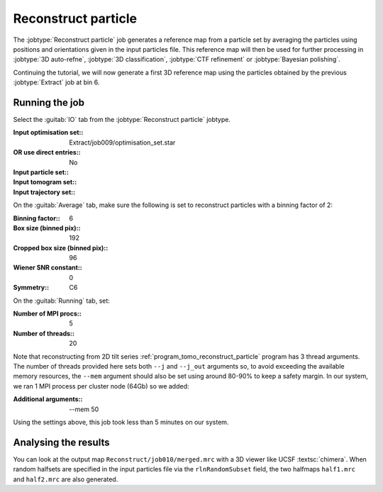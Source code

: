 .. _sec_sta_reconstructpart:

Reconstruct particle
====================

The :jobtype:`Reconstruct particle` job generates a reference map from a particle set by averaging the particles using positions and orientations given in the input particles file. This reference map will then be used for further processing in :jobtype:`3D auto-refne`, :jobtype:`3D classification`, :jobtype:`CTF refinement` or :jobtype:`Bayesian polishing`.

Continuing the tutorial, we will now generate a first 3D reference map using the particles obtained by the previous :jobtype:`Extract` job at bin 6.

Running the job
---------------

Select the :guitab:`IO` tab from the :jobtype:`Reconstruct particle` jobtype.

:Input optimisation set:: Extract/job009/optimisation_set.star
:OR use direct entries:: No
:Input particle set:: \ 
:Input tomogram set:: \
:Input trajectory set:: \

On the :guitab:`Average` tab, make sure the following is set to reconstruct particles with a binning factor of 2:

:Binning factor:: 6
:Box size (binned pix):: 192
:Cropped box size (binned pix):: 96
:Wiener SNR constant:: 0

:Symmetry:: C6

On the :guitab:`Running` tab, set:

:Number of MPI procs:: 5
:Number of threads:: 20

Note that reconstructing from 2D tilt series :ref:`program_tomo_reconstruct_particle` program has 3 thread arguments.
The number of threads provided here sets both ``--j`` and ``--j_out`` arguments so, to avoid exceeding the available memory resources, the ``--mem`` argument should also be set using around 80-90% to keep a safety margin.
In our system, we ran 1 MPI process per cluster node (64Gb) so we added:

:Additional arguments:: \--mem 50

Using the settings above, this job took less than 5 minutes on our system.


Analysing the results
---------------------

You can look at the output map ``Reconstruct/job010/merged.mrc`` with a 3D viewer like UCSF :textsc:`chimera`.
When random halfsets are specified in the input particles file via the ``rlnRandomSubset`` field, the two halfmaps ``half1.mrc`` and ``half2.mrc`` are also generated.


.. |tomogram_set| replace:: :ref:`tomogram set <sec_sta_tomogram_set>`
.. |particle_set| replace:: :ref:`particle set <sec_sta_particle_set>`
.. |optimisation_set| replace:: :ref:`optimisation set <sec_sta_optimisation_set>`
